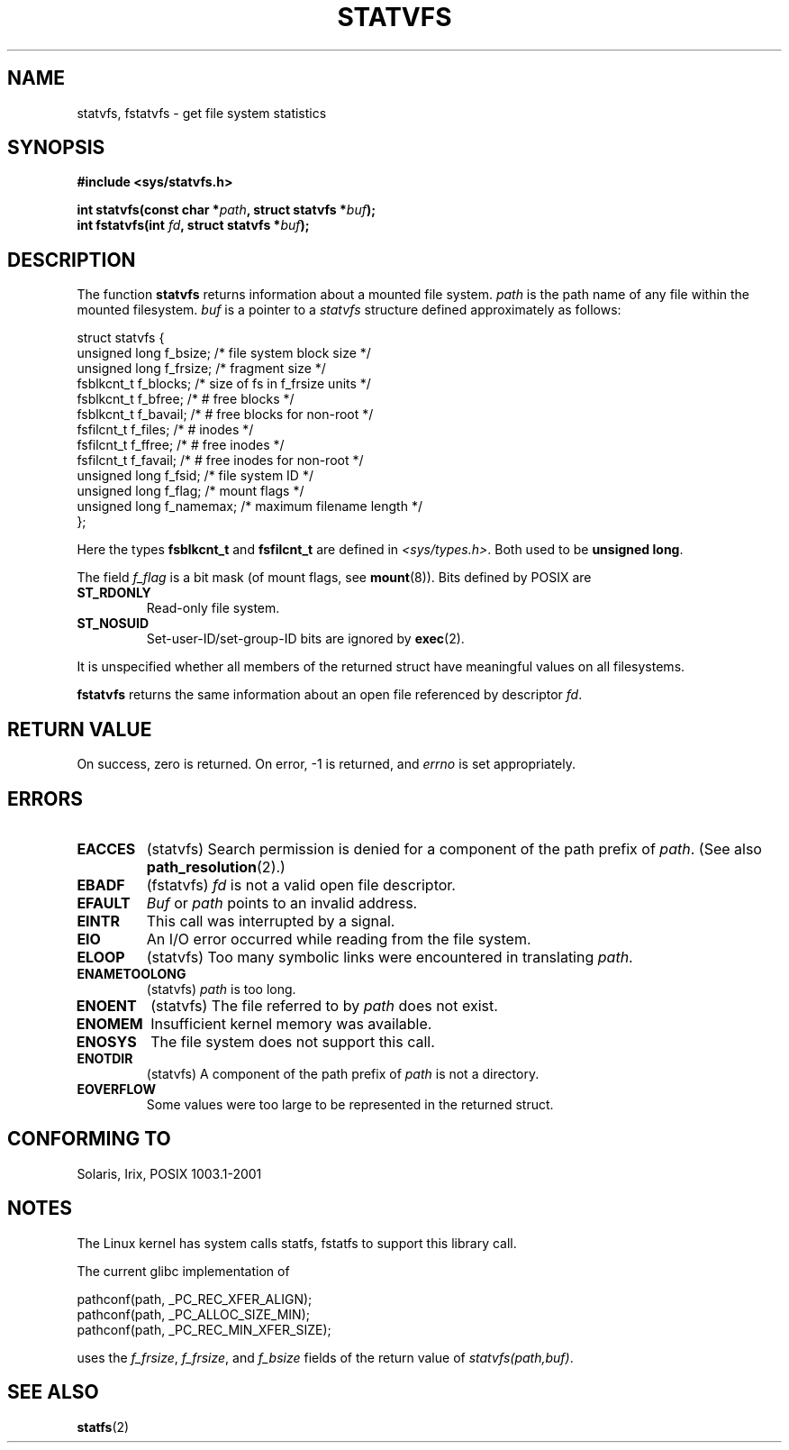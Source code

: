 .\" Copyright (C) 2003 Andries Brouwer (aeb@cwi.nl)
.\"
.\" Permission is granted to make and distribute verbatim copies of this
.\" manual provided the copyright notice and this permission notice are
.\" preserved on all copies.
.\"
.\" Permission is granted to copy and distribute modified versions of this
.\" manual under the conditions for verbatim copying, provided that the
.\" entire resulting derived work is distributed under the terms of a
.\" permission notice identical to this one.
.\" 
.\" Since the Linux kernel and libraries are constantly changing, this
.\" manual page may be incorrect or out-of-date.  The author(s) assume no
.\" responsibility for errors or omissions, or for damages resulting from
.\" the use of the information contained herein.  The author(s) may not
.\" have taken the same level of care in the production of this manual,
.\" which is licensed free of charge, as they might when working
.\" professionally.
.\" 
.\" Formatted or processed versions of this manual, if unaccompanied by
.\" the source, must acknowledge the copyright and authors of this work.
.\"
.\" The pathconf note is from Walter Harms
.\" This is not a system call on Linux
.\"
.\" Modified 2004-06-23 by Michael Kerrisk <mtk-manpages@gmx.net>
.\"
.TH STATVFS 2 2003-08-22 "Linux 2.6.0" "Linux Programmer's Manual"
.SH NAME
statvfs, fstatvfs \- get file system statistics
.SH SYNOPSIS
.B #include <sys/statvfs.h>
.sp
.BI "int statvfs(const char *" path ", struct statvfs *" buf );
.br
.BI "int fstatvfs(int " fd ", struct statvfs *" buf );
.SH DESCRIPTION
The function
.B statvfs
returns information about a mounted file system.
.I path
is the path name of any file within the mounted filesystem.
.I buf
is a pointer to a
.I statvfs
structure defined approximately as follows:

.nf
  struct statvfs {
    unsigned long  f_bsize;    /* file system block size */
    unsigned long  f_frsize;   /* fragment size */
    fsblkcnt_t     f_blocks;   /* size of fs in f_frsize units */
    fsblkcnt_t     f_bfree;    /* # free blocks */
    fsblkcnt_t     f_bavail;   /* # free blocks for non-root */
    fsfilcnt_t     f_files;    /* # inodes */
    fsfilcnt_t     f_ffree;    /* # free inodes */
    fsfilcnt_t     f_favail;   /* # free inodes for non-root */
    unsigned long  f_fsid;     /* file system ID */ 
    unsigned long  f_flag;     /* mount flags */
    unsigned long  f_namemax;  /* maximum filename length */
  };
.fi

Here the types
.B fsblkcnt_t
and
.B fsfilcnt_t
are defined in
.IR <sys/types.h> .
Both used to be
.BR "unsigned long" .

The field
.I f_flag
is a bit mask (of mount flags, see
.BR mount (8)).
Bits defined by POSIX are
.TP
.B ST_RDONLY
Read-only file system.
.TP
.B ST_NOSUID
Set-user-ID/set-group-ID bits are ignored by
.BR exec (2).
.LP

It is unspecified whether all members of the returned struct
have meaningful values on all filesystems.

.B fstatvfs
returns the same information about an open file referenced by descriptor
.IR fd .
.SH "RETURN VALUE"
On success, zero is returned.  On error, \-1 is returned, and
.I errno
is set appropriately.
.SH ERRORS
.TP
.B EACCES
(statvfs)
Search permission is denied for a component of the path prefix of
.IR path .
(See also
.BR path_resolution (2).)
.TP
.B EBADF
(fstatvfs)
.I fd
is not a valid open file descriptor.
.TP
.B EFAULT
.I Buf
or
.I path
points to an invalid address.
.TP
.B EINTR
This call was interrupted by a signal.
.TP
.B EIO
An I/O error occurred while reading from the file system.
.TP
.B ELOOP
(statvfs)
Too many symbolic links were encountered in translating
.IR path .
.TP
.B ENAMETOOLONG
(statvfs)
.I path
is too long.
.TP
.B ENOENT
(statvfs)
The file referred to by
.I path
does not exist.
.TP
.B ENOMEM
Insufficient kernel memory was available.
.TP
.B ENOSYS
The file system does not support this call.
.TP
.B ENOTDIR
(statvfs)
A component of the path prefix of
.I path
is not a directory.
.TP
.B EOVERFLOW
Some values were too large to be represented in the returned struct.
.PP
.SH "CONFORMING TO"
Solaris, Irix, POSIX 1003.1-2001
.SH NOTES
The Linux kernel has system calls statfs, fstatfs
to support this library call.

The current glibc implementation of
.sp
.nf
   pathconf(path, _PC_REC_XFER_ALIGN);
   pathconf(path, _PC_ALLOC_SIZE_MIN);
   pathconf(path, _PC_REC_MIN_XFER_SIZE);
.fi
.sp
uses the
.IR f_frsize ,
.IR f_frsize ,
and
.IR f_bsize
fields of the return value of
.IR "statvfs(path,buf)" .
.SH "SEE ALSO"
.BR statfs (2)
